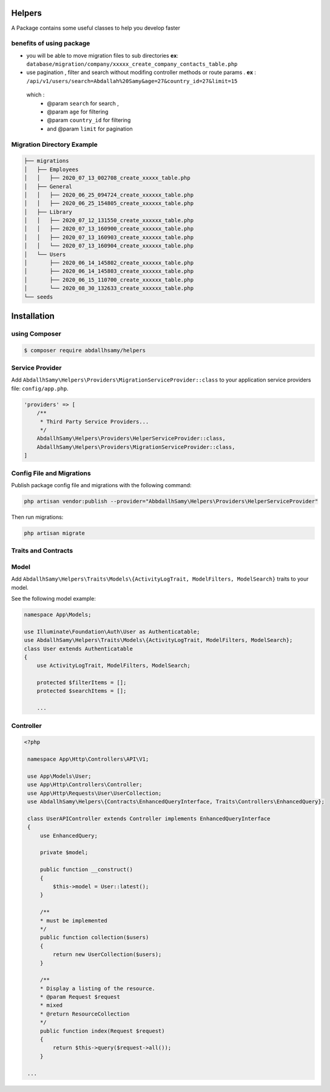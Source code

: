 Helpers
=======

A Package contains some useful classes to help you develop faster


benefits of using package
------

* you will be able to move migration files to sub directories **ex**: ``database/migration/company/xxxxx_create_company_contacts_table.php``
* use pagination , filter and search without modifing  controller methods or route params . **ex** : ``/api/v1/users/search=Abdallah%20Samy&age=27&country_id=27&limit=15``
 which :
  * @param ``search`` for search ,
  * @param ``age`` for filtering
  * @param ``country_id`` for filtering
  * and @param  ``limit`` for pagination

Migration Directory Example
--------------------------

.. code-block:: bash

    ├── migrations
    │   ├── Employees
    │   │   ├── 2020_07_13_002708_create_xxxxx_table.php
    │   ├── General
    │   │   ├── 2020_06_25_094724_create_xxxxxx_table.php
    │   │   ├── 2020_06_25_154805_create_xxxxxx_table.php
    │   ├── Library
    │   │   ├── 2020_07_12_131550_create_xxxxxx_table.php
    │   │   ├── 2020_07_13_160900_create_xxxxxx_table.php
    │   │   ├── 2020_07_13_160903_create_xxxxxx_table.php
    │   │   └── 2020_07_13_160904_create_xxxxxx_table.php
    │   └── Users
    │       ├── 2020_06_14_145802_create_xxxxxx_table.php
    │       ├── 2020_06_14_145803_create_xxxxxx_table.php
    │       ├── 2020_06_15_110700_create_xxxxxx_table.php
    │       └── 2020_08_30_132633_create_xxxxxx_table.php
    └── seeds



Installation
=====

using Composer
--------

.. code-block:: bash

    $ composer require abdallhsamy/helpers


Service Provider
----------------

Add ``AbdallhSamy\Helpers\Providers\MigrationServiceProvider::class`` to your application service providers file: ``config/app.php``.

.. code-block:: php

    'providers' => [
        /**
         * Third Party Service Providers...
         */
        AbdallhSamy\Helpers\Providers\HelperServiceProvider::class,
        AbdallhSamy\Helpers\Providers\MigrationServiceProvider::class,
    ]

Config File and Migrations
--------------------------

Publish package config file and migrations with the following command:

.. code-block:: bash

    php artisan vendor:publish --provider="AbbdallhSamy\Helpers\Providers\HelperServiceProvider"

Then run migrations:

.. code-block:: bash

    php artisan migrate


Traits and Contracts
--------------------

Model
-----

Add ``AbdallhSamy\Helpers\Traits\Models\{ActivityLogTrait, ModelFilters, ModelSearch}`` traits to your model.

See the following model example:

.. code-block:: php

    namespace App\Models;

    use Illuminate\Foundation\Auth\User as Authenticatable;
    use AbdallhSamy\Helpers\Traits\Models\{ActivityLogTrait, ModelFilters, ModelSearch};
    class User extends Authenticatable
    {
        use ActivityLogTrait, ModelFilters, ModelSearch;

        protected $filterItems = [];
        protected $searchItems = [];

        ...

Controller
---------


.. code-block:: php

   <?php

    namespace App\Http\Controllers\API\V1;

    use App\Models\User;
    use App\Http\Controllers\Controller;
    use App\Http\Requests\User\UserCollection;
    use AbdallhSamy\Helpers\{Contracts\EnhancedQueryInterface, Traits\Controllers\EnhancedQuery};

    class UserAPIController extends Controller implements EnhancedQueryInterface
    {
        use EnhancedQuery;

        private $model;

        public function __construct()
        {
            $this->model = User::latest();
        }

        /**
        * must be implemented
        */
        public function collection($users)
        {
            return new UserCollection($users);
        }

        /**
        * Display a listing of the resource.
        * @param Request $request
        * mixed
        * @return ResourceCollection
        */
        public function index(Request $request)
        {
            return $this->query($request->all());
        }

    ...


